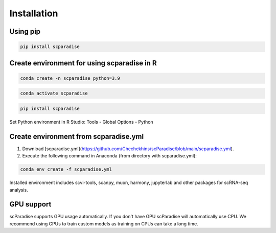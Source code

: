 Installation
===================================

Using pip
---------

.. code-block:: python

   pip install scparadise


Create environment for using scparadise in R
--------------------------------------------

.. code-block:: bash

   conda create -n scparadise python=3.9

.. code-block:: bash

   conda activate scparadise

.. code-block:: python

   pip install scparadise

Set Python environment in R Studio: Tools - Global Options - Python

Create environment from scparadise.yml
--------------------------------------

1. Download [scparadise.yml](https://github.com/Chechekhins/scParadise/blob/main/scparadise.yml). 
                             
2. Execute the following command in Anaconda (from directory with scparadise.yml):

.. code-block:: bash

   conda env create -f scparadise.yml

Installed environment includes scvi-tools, scanpy, muon, harmony, jupyterlab and other packages for scRNA-seq analysis.

GPU support
-----------

scParadise supports GPU usage automatically. If you don't have GPU scParadise will automatically use CPU. 
We recommend using GPUs to train custom models as training on CPUs can take a long time.
